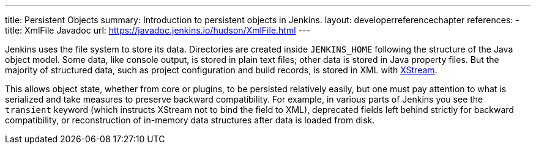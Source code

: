 ---
title: Persistent Objects
summary: Introduction to persistent objects in Jenkins.
layout: developerreferencechapter
references:
- title: XmlFile Javadoc
  url: https://javadoc.jenkins.io/hudson/XmlFile.html
---

Jenkins uses the file system to store its data.
Directories are created inside `JENKINS_HOME` following the structure of the Java object model.
Some data, like console output, is stored in plain text files; other data is stored in Java property files.
But the majority of structured data, such as project configuration and build records, is stored in XML with link:https://x-stream.github.io/[XStream].

This allows object state, whether from core or plugins, to be persisted relatively easily,
but one must pay attention to what is serialized and take measures to preserve backward compatibility.
For example, in various parts of Jenkins you see the `transient` keyword (which instructs XStream not to bind the field to XML),
deprecated fields left behind strictly for backward compatibility,
or reconstruction of in-memory data structures after data is loaded from disk.
